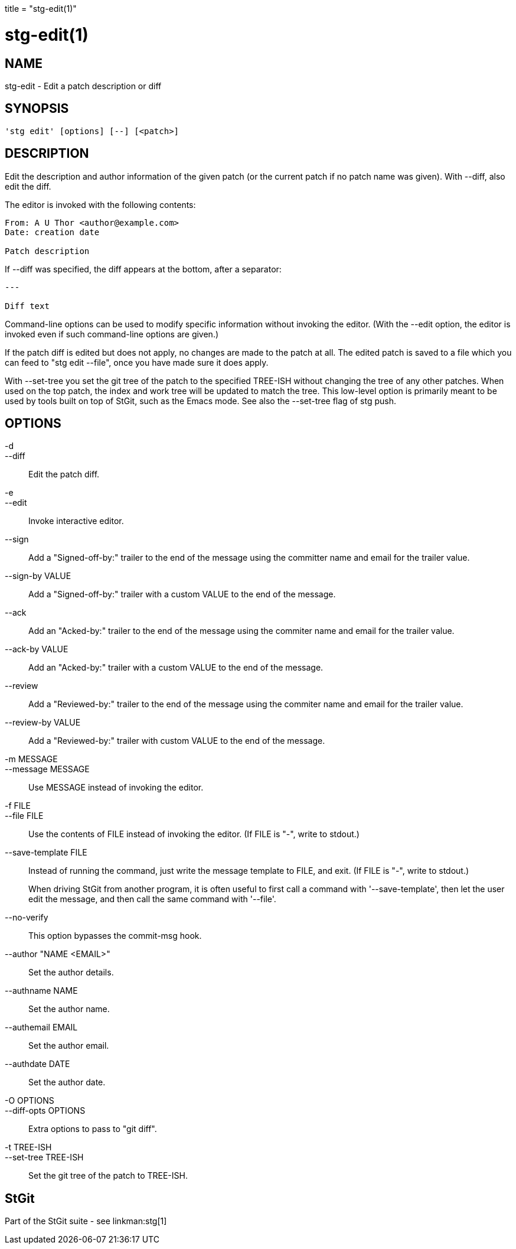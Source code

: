 +++
title = "stg-edit(1)"
+++

stg-edit(1)
===========

NAME
----
stg-edit - Edit a patch description or diff

SYNOPSIS
--------
[verse]
'stg edit' [options] [--] [<patch>]

DESCRIPTION
-----------

Edit the description and author information of the given patch (or the
current patch if no patch name was given). With --diff, also edit the
diff.

The editor is invoked with the following contents:

....
From: A U Thor <author@example.com>
Date: creation date

Patch description
....

If --diff was specified, the diff appears at the bottom, after a
separator:

....
---

Diff text
....

Command-line options can be used to modify specific information
without invoking the editor. (With the --edit option, the editor is
invoked even if such command-line options are given.)

If the patch diff is edited but does not apply, no changes are made to
the patch at all. The edited patch is saved to a file which you can
feed to "stg edit --file", once you have made sure it does apply.

With --set-tree you set the git tree of the patch to the specified
TREE-ISH without changing the tree of any other patches. When used on
the top patch, the index and work tree will be updated to match the
tree.  This low-level option is primarily meant to be used by tools
built on top of StGit, such as the Emacs mode. See also the --set-tree
flag of stg push.

OPTIONS
-------
-d::
--diff::
        Edit the patch diff.

-e::
--edit::
        Invoke interactive editor.

--sign::
        Add a "Signed-off-by:" trailer to the end of the message using the committer name and email for the trailer value.

--sign-by VALUE::
        Add a "Signed-off-by:" trailer with a custom VALUE to the end of the message.

--ack::
        Add an "Acked-by:" trailer to the end of the message using the commiter name and email for the trailer value.

--ack-by VALUE::
        Add an "Acked-by:" trailer with a custom VALUE to the end of the message.

--review::
        Add a "Reviewed-by:" trailer to the end of the message using the commiter name and email for the trailer value.

--review-by VALUE::
        Add a "Reviewed-by:" trailer with custom VALUE to the end of the message.

-m MESSAGE::
--message MESSAGE::
        Use MESSAGE instead of invoking the editor.

-f FILE::
--file FILE::
        Use the contents of FILE instead of invoking the editor.
        (If FILE is "-", write to stdout.)

--save-template FILE::
        Instead of running the command, just write the message
        template to FILE, and exit. (If FILE is "-", write to
        stdout.)
+
When driving StGit from another program, it is often
useful to first call a command with '--save-template',
then let the user edit the message, and then call the
same command with '--file'.

--no-verify::
        This option bypasses the commit-msg hook.

--author "NAME <EMAIL>"::
        Set the author details.

--authname NAME::
        Set the author name.

--authemail EMAIL::
        Set the author email.

--authdate DATE::
        Set the author date.

-O OPTIONS::
--diff-opts OPTIONS::
        Extra options to pass to "git diff".

-t TREE-ISH::
--set-tree TREE-ISH::
        Set the git tree of the patch to TREE-ISH.

StGit
-----
Part of the StGit suite - see linkman:stg[1]
